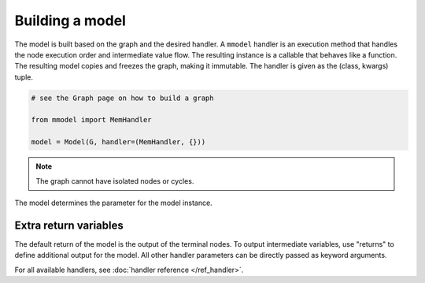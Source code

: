 Building a model
================

The model is built based on the graph and the desired handler. A ``mmodel``
handler is an execution method that handles the node execution order and 
intermediate value flow. The resulting instance is a callable that behaves
like a function. The resulting model copies and freezes the graph, making
it immutable. The handler is given as the (class, kwargs) tuple.

.. code-block:: python

    # see the Graph page on how to build a graph

    from mmodel import MemHandler

    model = Model(G, handler=(MemHandler, {}))

.. Note::

    The graph cannot have isolated nodes or cycles.

The model determines the parameter for the model instance.

Extra return variables
----------------------------

The default return of the model is the output of the terminal nodes. To
output intermediate variables, use "returns" to define additional
output for the model. All other handler parameters can be directly passed
as keyword arguments.

For all available handlers, see :doc:`handler reference </ref_handler>`. 
